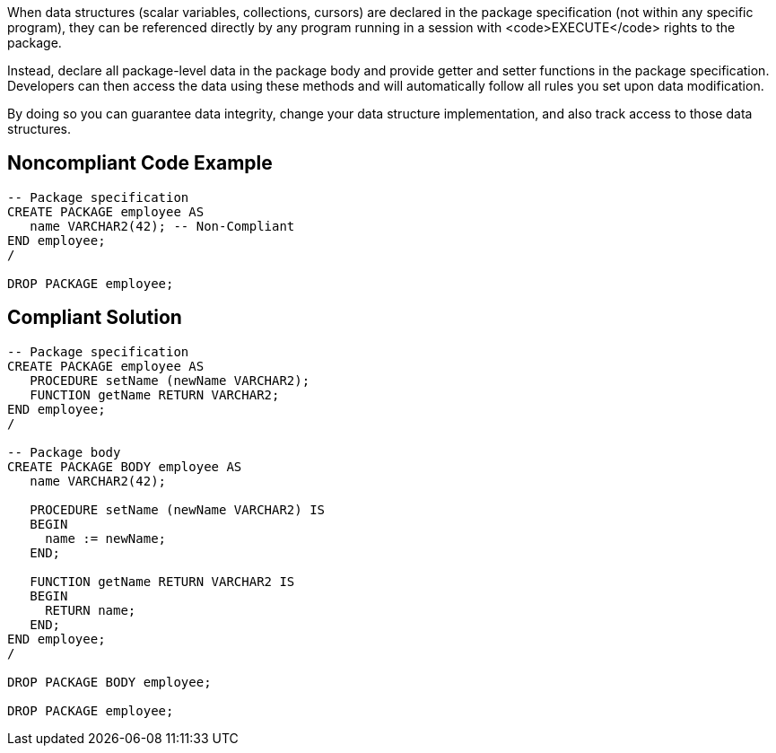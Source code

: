When data structures (scalar variables, collections, cursors) are declared in the package specification (not within any specific program), they can be referenced directly by any program running in a session with <code>EXECUTE</code> rights to the package.

Instead, declare all package-level data in the package body and provide getter and setter functions in the package specification. Developers can then access the data using these methods and will automatically follow all rules you set upon data modification.

By doing so you can guarantee data integrity, change your data structure implementation, and also track access to those data structures.

== Noncompliant Code Example

----
-- Package specification
CREATE PACKAGE employee AS
   name VARCHAR2(42); -- Non-Compliant
END employee;
/

DROP PACKAGE employee;
----

== Compliant Solution

----
-- Package specification
CREATE PACKAGE employee AS
   PROCEDURE setName (newName VARCHAR2);
   FUNCTION getName RETURN VARCHAR2;
END employee;
/

-- Package body
CREATE PACKAGE BODY employee AS
   name VARCHAR2(42);

   PROCEDURE setName (newName VARCHAR2) IS
   BEGIN
     name := newName;
   END;

   FUNCTION getName RETURN VARCHAR2 IS
   BEGIN
     RETURN name;
   END;
END employee;
/

DROP PACKAGE BODY employee;

DROP PACKAGE employee;
----
